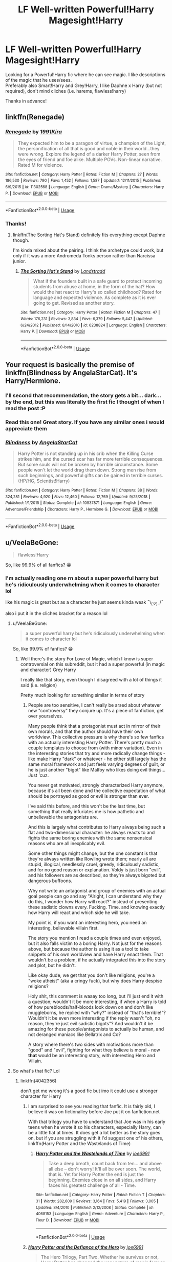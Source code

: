 #+TITLE: LF Well-written Powerful!Harry Magesight!Harry

* LF Well-written Powerful!Harry Magesight!Harry
:PROPERTIES:
:Author: Gerlesh
:Score: 8
:DateUnix: 1560042649.0
:DateShort: 2019-Jun-09
:FlairText: Request
:END:
Looking for a Powerful!Harry fic where he can see magic. I like descriptions of the magic that he uses/sees.\\
Preferably also Smart!Harry and Grey!Harry, I like Daphne x Harry (but not required), don't mind cliches (i.e. harems, flawless!harry)

Thanks in advance!


** linkffn(Renegade)
:PROPERTIES:
:Score: 4
:DateUnix: 1560048454.0
:DateShort: 2019-Jun-09
:END:

*** [[https://www.fanfiction.net/s/11302568/1/][*/Renegade/*]] by [[https://www.fanfiction.net/u/6054788/1991Kira][/1991Kira/]]

#+begin_quote
  They expected him to be a paragon of virtue, a champion of the Light, the personification of all that is good and noble in their world...they were wrong. Explore the legend of a darker Harry Potter, seen from the eyes of friend and foe alike. Multiple POVs. Non-linear narrative. Rated M for violence.
#+end_quote

^{/Site/:} ^{fanfiction.net} ^{*|*} ^{/Category/:} ^{Harry} ^{Potter} ^{*|*} ^{/Rated/:} ^{Fiction} ^{M} ^{*|*} ^{/Chapters/:} ^{27} ^{*|*} ^{/Words/:} ^{186,530} ^{*|*} ^{/Reviews/:} ^{790} ^{*|*} ^{/Favs/:} ^{1,452} ^{*|*} ^{/Follows/:} ^{1,587} ^{*|*} ^{/Updated/:} ^{12/11/2015} ^{*|*} ^{/Published/:} ^{6/9/2015} ^{*|*} ^{/id/:} ^{11302568} ^{*|*} ^{/Language/:} ^{English} ^{*|*} ^{/Genre/:} ^{Drama/Mystery} ^{*|*} ^{/Characters/:} ^{Harry} ^{P.} ^{*|*} ^{/Download/:} ^{[[http://www.ff2ebook.com/old/ffn-bot/index.php?id=11302568&source=ff&filetype=epub][EPUB]]} ^{or} ^{[[http://www.ff2ebook.com/old/ffn-bot/index.php?id=11302568&source=ff&filetype=mobi][MOBI]]}

--------------

*FanfictionBot*^{2.0.0-beta} | [[https://github.com/tusing/reddit-ffn-bot/wiki/Usage][Usage]]
:PROPERTIES:
:Author: FanfictionBot
:Score: 1
:DateUnix: 1560048476.0
:DateShort: 2019-Jun-09
:END:


*** Thanks!
:PROPERTIES:
:Author: Gerlesh
:Score: 1
:DateUnix: 1560048614.0
:DateShort: 2019-Jun-09
:END:

**** linkffn(The Sorting Hat's Stand) definitely fits everything except Daphne though.

I'm kinda mixed about the pairing. I think the archetype could work, but only if it was a more Andromeda Tonks person rather than Narcissa junior.
:PROPERTIES:
:Score: 2
:DateUnix: 1560073108.0
:DateShort: 2019-Jun-09
:END:

***** [[https://www.fanfiction.net/s/6238824/1/][*/The Sorting Hat's Stand/*]] by [[https://www.fanfiction.net/u/2407103/Landstradd][/Landstradd/]]

#+begin_quote
  What if the founders built in a safe guard to protect incoming students from abuse at home, in the form of the hat? How would the hat react to Harry's so called childhood? Rated for language and expected violence. As complete as it is ever going to get. Revised as another story.
#+end_quote

^{/Site/:} ^{fanfiction.net} ^{*|*} ^{/Category/:} ^{Harry} ^{Potter} ^{*|*} ^{/Rated/:} ^{Fiction} ^{M} ^{*|*} ^{/Chapters/:} ^{47} ^{*|*} ^{/Words/:} ^{176,231} ^{*|*} ^{/Reviews/:} ^{3,834} ^{*|*} ^{/Favs/:} ^{6,379} ^{*|*} ^{/Follows/:} ^{5,447} ^{*|*} ^{/Updated/:} ^{6/24/2012} ^{*|*} ^{/Published/:} ^{8/14/2010} ^{*|*} ^{/id/:} ^{6238824} ^{*|*} ^{/Language/:} ^{English} ^{*|*} ^{/Characters/:} ^{Harry} ^{P.} ^{*|*} ^{/Download/:} ^{[[http://www.ff2ebook.com/old/ffn-bot/index.php?id=6238824&source=ff&filetype=epub][EPUB]]} ^{or} ^{[[http://www.ff2ebook.com/old/ffn-bot/index.php?id=6238824&source=ff&filetype=mobi][MOBI]]}

--------------

*FanfictionBot*^{2.0.0-beta} | [[https://github.com/tusing/reddit-ffn-bot/wiki/Usage][Usage]]
:PROPERTIES:
:Author: FanfictionBot
:Score: 1
:DateUnix: 1560073125.0
:DateShort: 2019-Jun-09
:END:


** Your request is basically the premise of linkffn(Blindness by AngelaStarCat). It's Harry/Hermione.
:PROPERTIES:
:Author: rohan62442
:Score: 3
:DateUnix: 1560057794.0
:DateShort: 2019-Jun-09
:END:

*** I'll second that recommendation, the story gets a bit... dark... by the end, but this was literally the first fic I thought of when I read the post :P
:PROPERTIES:
:Author: RSRaistlin
:Score: 3
:DateUnix: 1560066312.0
:DateShort: 2019-Jun-09
:END:


*** Read this one! Great story. If you have any similar ones i would appreciate them
:PROPERTIES:
:Author: Gerlesh
:Score: 2
:DateUnix: 1560091474.0
:DateShort: 2019-Jun-09
:END:


*** [[https://www.fanfiction.net/s/10937871/1/][*/Blindness/*]] by [[https://www.fanfiction.net/u/717542/AngelaStarCat][/AngelaStarCat/]]

#+begin_quote
  Harry Potter is not standing up in his crib when the Killing Curse strikes him, and the cursed scar has far more terrible consequences. But some souls will not be broken by horrible circumstance. Some people won't let the world drag them down. Strong men rise from such beginnings, and powerful gifts can be gained in terrible curses. (HP/HG, Scientist!Harry)
#+end_quote

^{/Site/:} ^{fanfiction.net} ^{*|*} ^{/Category/:} ^{Harry} ^{Potter} ^{*|*} ^{/Rated/:} ^{Fiction} ^{M} ^{*|*} ^{/Chapters/:} ^{38} ^{*|*} ^{/Words/:} ^{324,281} ^{*|*} ^{/Reviews/:} ^{4,920} ^{*|*} ^{/Favs/:} ^{12,460} ^{*|*} ^{/Follows/:} ^{12,769} ^{*|*} ^{/Updated/:} ^{9/25/2018} ^{*|*} ^{/Published/:} ^{1/1/2015} ^{*|*} ^{/Status/:} ^{Complete} ^{*|*} ^{/id/:} ^{10937871} ^{*|*} ^{/Language/:} ^{English} ^{*|*} ^{/Genre/:} ^{Adventure/Friendship} ^{*|*} ^{/Characters/:} ^{Harry} ^{P.,} ^{Hermione} ^{G.} ^{*|*} ^{/Download/:} ^{[[http://www.ff2ebook.com/old/ffn-bot/index.php?id=10937871&source=ff&filetype=epub][EPUB]]} ^{or} ^{[[http://www.ff2ebook.com/old/ffn-bot/index.php?id=10937871&source=ff&filetype=mobi][MOBI]]}

--------------

*FanfictionBot*^{2.0.0-beta} | [[https://github.com/tusing/reddit-ffn-bot/wiki/Usage][Usage]]
:PROPERTIES:
:Author: FanfictionBot
:Score: 1
:DateUnix: 1560057808.0
:DateShort: 2019-Jun-09
:END:


** u/VeelaBeGone:
#+begin_quote
  flawless!Harry
#+end_quote

So, like 99.9% of all fanfics? 😀
:PROPERTIES:
:Author: VeelaBeGone
:Score: 2
:DateUnix: 1560043418.0
:DateShort: 2019-Jun-09
:END:

*** I'm actually reading one rn about a super powerful harry but he's ridiculously underwhelming when it comes to character lol

like his magic is great but as a character he just seems kinda weak ¯\_(ツ)_/¯

also i put it in the cliches bracket for a reason lol
:PROPERTIES:
:Author: Gerlesh
:Score: 3
:DateUnix: 1560043540.0
:DateShort: 2019-Jun-09
:END:

**** u/VeelaBeGone:
#+begin_quote
  a super powerful harry but he's ridiculously underwhelming when it comes to character lol
#+end_quote

So, like 99.9% of fanfics? 😁
:PROPERTIES:
:Author: VeelaBeGone
:Score: 2
:DateUnix: 1560044305.0
:DateShort: 2019-Jun-09
:END:

***** Well there's the story For Love of Magic, which I know is super controversial on this subreddit, but it had a super powerful (in magic and character) Grey Harry

I really like that story, even though I disagreed with a lot of things it said (i.e. religion)

Pretty much looking for something similar in terms of story
:PROPERTIES:
:Author: Gerlesh
:Score: 1
:DateUnix: 1560044505.0
:DateShort: 2019-Jun-09
:END:

****** People are too sensitive, I can't really be arsed about whatever new "controversy" they conjure up. It's a piece of fanfiction, get over yourselves.

Many people think that a protagonist must act in mirror of their own morals, and that the author should have their own worldview. This collective pressure is why there's so few fanfics with an actually interesting Harry Potter. There's pretty much a couple templates to choose from (with minor variation). Even in the interesting stories that try and more radically change things - like make Harry "dark" or whatever - he either still largely has the same moral framework and just feels varying degrees of guilt, or he is just another "bigot" like Malfoy who likes doing evil things... Just 'cuz.

You never get motivated, strongly characterized Harry anymore, because it's all been done and the collective expectation of what should be portrayed as good or evil is stronger than ever.

I've said this before, and this won't be the last time, but something that really infuriates me is how pathetic and unbelievable the antagonists are.

And this is largely what contributes to Harry always being such a flat and two-dimensional character: he always reacts to and fights the same boring enemies with the same nonsensical reasons who are all inexplicably evil.

Some other things might change, but the one constant is that they're always written like Rowling wrote them; nearly all are stupid, illogical, needlessly cruel, greedy, ridiculously sadistic, and for no good reason or explanation. Voldy is just born "evil", and his followers are as described, so they're always bigoted but dangerous buffoons.

Why not write an antagonist and group of enemies with an actual goal people can go and say "Alright, I can understand why they do this, I wonder how Harry will react?" instead of presenting these sadistic clowns every. Fucking. Time. and knowing exactly how Harry will react and which side he will take.

My point is, if you want an interesting hero, you need an interesting, believable villain first.

The story you mention I read a couple times and even enjoyed, but it also falls victim to a boring Harry. Not just for the reasons above, but because the author is using it as a tool to take snippets of his own worldview and have Harry enact them. That wouldn't be a problem, if he actually integrated this into the story and plot, but he didn't.

Like okay dude, we get that you don't like religions, you're a "woke atheist" (aka a cringy fuck), but why does Harry despise religions?

Holy shit, this comment is waaay too long, but I'll just end it with a question; wouldn't it be more interesting, if when a Harry is told of how purebloods/half-bloods look down on and don't like muggleborns, he replied with "why?" instead of "that's terrible!"? Wouldn't it be even more interesting if the reply wasn't "oh, no reason, they're just evil sadistic bigots"? And wouldn't it be amazing for these people/antagonists to actually be human, and not deranged maniacs like Bellatrix and Co?

A story where there's two sides with motivations more than "good" and "evil", fighting for what they believe is moral - now *that* would be an interesting story, with interesting Hero and Villain.
:PROPERTIES:
:Author: VeelaBeGone
:Score: 6
:DateUnix: 1560068799.0
:DateShort: 2019-Jun-09
:END:


**** So what's that fic? Lol
:PROPERTIES:
:Author: Captainnewfie
:Score: 1
:DateUnix: 1560045678.0
:DateShort: 2019-Jun-09
:END:

***** linkffn(4042356)

don't get me wrong it's a good fic but imo it could use a stronger character for Harry
:PROPERTIES:
:Author: Gerlesh
:Score: 1
:DateUnix: 1560045771.0
:DateShort: 2019-Jun-09
:END:

****** I am surprised to see you reading that fanfic. It is fairly old, I believe it was on fictionalley before Joe put it on fanfiction.net

With that trilogy you have to understand that Joe was in his early teens when he wrote it so his characters, especially Harry, can be a little flat at times. It does get a lot better as the story goes on, but if you are struggling with it I'd suggest one of his others, linkffn(Harry Potter and the Wastelands of Time)
:PROPERTIES:
:Author: alwaysaloneguy
:Score: 2
:DateUnix: 1560063218.0
:DateShort: 2019-Jun-09
:END:

******* [[https://www.fanfiction.net/s/4068153/1/][*/Harry Potter and the Wastelands of Time/*]] by [[https://www.fanfiction.net/u/557425/joe6991][/joe6991/]]

#+begin_quote
  Take a deep breath, count back from ten... and above all else -- don't worry! It'll all be over soon. The world, that is. Yet for Harry Potter the end is just the beginning. Enemies close in on all sides, and Harry faces his greatest challenge of all - Time.
#+end_quote

^{/Site/:} ^{fanfiction.net} ^{*|*} ^{/Category/:} ^{Harry} ^{Potter} ^{*|*} ^{/Rated/:} ^{Fiction} ^{T} ^{*|*} ^{/Chapters/:} ^{31} ^{*|*} ^{/Words/:} ^{282,609} ^{*|*} ^{/Reviews/:} ^{3,164} ^{*|*} ^{/Favs/:} ^{5,419} ^{*|*} ^{/Follows/:} ^{3,005} ^{*|*} ^{/Updated/:} ^{8/4/2010} ^{*|*} ^{/Published/:} ^{2/12/2008} ^{*|*} ^{/Status/:} ^{Complete} ^{*|*} ^{/id/:} ^{4068153} ^{*|*} ^{/Language/:} ^{English} ^{*|*} ^{/Genre/:} ^{Adventure} ^{*|*} ^{/Characters/:} ^{Harry} ^{P.,} ^{Fleur} ^{D.} ^{*|*} ^{/Download/:} ^{[[http://www.ff2ebook.com/old/ffn-bot/index.php?id=4068153&source=ff&filetype=epub][EPUB]]} ^{or} ^{[[http://www.ff2ebook.com/old/ffn-bot/index.php?id=4068153&source=ff&filetype=mobi][MOBI]]}

--------------

*FanfictionBot*^{2.0.0-beta} | [[https://github.com/tusing/reddit-ffn-bot/wiki/Usage][Usage]]
:PROPERTIES:
:Author: FanfictionBot
:Score: 1
:DateUnix: 1560063229.0
:DateShort: 2019-Jun-09
:END:


****** [[https://www.fanfiction.net/s/4042356/1/][*/Harry Potter and the Defiance of the Hero/*]] by [[https://www.fanfiction.net/u/557425/joe6991][/joe6991/]]

#+begin_quote
  The Hero Trilogy, Part Two. Whether he survives or not, Harry Potter has changed the very nature of magic forever. Alone and bereft, the Boy Who Lived will learn that his enemies are not gone, but have evolved, and that power does not grow, but consumes..
#+end_quote

^{/Site/:} ^{fanfiction.net} ^{*|*} ^{/Category/:} ^{Harry} ^{Potter} ^{*|*} ^{/Rated/:} ^{Fiction} ^{M} ^{*|*} ^{/Chapters/:} ^{30} ^{*|*} ^{/Words/:} ^{350,089} ^{*|*} ^{/Reviews/:} ^{222} ^{*|*} ^{/Favs/:} ^{637} ^{*|*} ^{/Follows/:} ^{229} ^{*|*} ^{/Updated/:} ^{7/17/2008} ^{*|*} ^{/Published/:} ^{1/29/2008} ^{*|*} ^{/Status/:} ^{Complete} ^{*|*} ^{/id/:} ^{4042356} ^{*|*} ^{/Language/:} ^{English} ^{*|*} ^{/Genre/:} ^{Fantasy} ^{*|*} ^{/Characters/:} ^{Harry} ^{P.,} ^{Voldemort} ^{*|*} ^{/Download/:} ^{[[http://www.ff2ebook.com/old/ffn-bot/index.php?id=4042356&source=ff&filetype=epub][EPUB]]} ^{or} ^{[[http://www.ff2ebook.com/old/ffn-bot/index.php?id=4042356&source=ff&filetype=mobi][MOBI]]}

--------------

*FanfictionBot*^{2.0.0-beta} | [[https://github.com/tusing/reddit-ffn-bot/wiki/Usage][Usage]]
:PROPERTIES:
:Author: FanfictionBot
:Score: 1
:DateUnix: 1560045785.0
:DateShort: 2019-Jun-09
:END:


** Make a Wish by Rorschach's Blot.
:PROPERTIES:
:Author: Aceofluck99
:Score: 2
:DateUnix: 1560050735.0
:DateShort: 2019-Jun-09
:END:

*** I've read this one! Great trilogy, would appreciate something similar
:PROPERTIES:
:Author: Gerlesh
:Score: 2
:DateUnix: 1560051636.0
:DateShort: 2019-Jun-09
:END:

**** That's the only decent one I have found
:PROPERTIES:
:Author: Aceofluck99
:Score: 1
:DateUnix: 1560102853.0
:DateShort: 2019-Jun-09
:END:


*** [[https://www.fanfiction.net/s/2318355/1/][*/Make A Wish/*]] by [[https://www.fanfiction.net/u/686093/Rorschach-s-Blot][/Rorschach's Blot/]]

#+begin_quote
  Harry has learned the prophesy and he does not believe that a schoolboy can defeat Voldemort, so he decides that if he is going to die then he is first going to live.
#+end_quote

^{/Site/:} ^{fanfiction.net} ^{*|*} ^{/Category/:} ^{Harry} ^{Potter} ^{*|*} ^{/Rated/:} ^{Fiction} ^{T} ^{*|*} ^{/Chapters/:} ^{50} ^{*|*} ^{/Words/:} ^{187,589} ^{*|*} ^{/Reviews/:} ^{10,931} ^{*|*} ^{/Favs/:} ^{19,057} ^{*|*} ^{/Follows/:} ^{6,221} ^{*|*} ^{/Updated/:} ^{6/17/2006} ^{*|*} ^{/Published/:} ^{3/23/2005} ^{*|*} ^{/Status/:} ^{Complete} ^{*|*} ^{/id/:} ^{2318355} ^{*|*} ^{/Language/:} ^{English} ^{*|*} ^{/Genre/:} ^{Humor/Adventure} ^{*|*} ^{/Characters/:} ^{Harry} ^{P.} ^{*|*} ^{/Download/:} ^{[[http://www.ff2ebook.com/old/ffn-bot/index.php?id=2318355&source=ff&filetype=epub][EPUB]]} ^{or} ^{[[http://www.ff2ebook.com/old/ffn-bot/index.php?id=2318355&source=ff&filetype=mobi][MOBI]]}

--------------

*FanfictionBot*^{2.0.0-beta} | [[https://github.com/tusing/reddit-ffn-bot/wiki/Usage][Usage]]
:PROPERTIES:
:Author: FanfictionBot
:Score: 1
:DateUnix: 1560050746.0
:DateShort: 2019-Jun-09
:END:


** Kind of like In the Mind of a Scientist? linkffn(8551180)
:PROPERTIES:
:Author: machjacob51141
:Score: 2
:DateUnix: 1560079685.0
:DateShort: 2019-Jun-09
:END:

*** [[https://www.fanfiction.net/s/8551180/1/][*/In the Mind of a Scientist/*]] by [[https://www.fanfiction.net/u/1345000/ZenoNoKyuubi][/ZenoNoKyuubi/]]

#+begin_quote
  Harry Potter wasn't raised like in canon. He was top of his class, and very intelligent, always seeking to improve things, and so he learned all kinds of things, and, upon entering Hogwarts, started studying all he could get his hands on! Intelligent!Super!Harry Later Mad Scientist!Harry Rated M for Language, Nudity, and Gore Stein-ish Harry Genres: Humor/Romance/slight Horror
#+end_quote

^{/Site/:} ^{fanfiction.net} ^{*|*} ^{/Category/:} ^{Harry} ^{Potter} ^{*|*} ^{/Rated/:} ^{Fiction} ^{M} ^{*|*} ^{/Chapters/:} ^{17} ^{*|*} ^{/Words/:} ^{82,520} ^{*|*} ^{/Reviews/:} ^{2,091} ^{*|*} ^{/Favs/:} ^{7,453} ^{*|*} ^{/Follows/:} ^{3,826} ^{*|*} ^{/Updated/:} ^{5/4/2013} ^{*|*} ^{/Published/:} ^{9/23/2012} ^{*|*} ^{/Status/:} ^{Complete} ^{*|*} ^{/id/:} ^{8551180} ^{*|*} ^{/Language/:} ^{English} ^{*|*} ^{/Genre/:} ^{Romance/Humor} ^{*|*} ^{/Characters/:} ^{Harry} ^{P.,} ^{N.} ^{Tonks} ^{*|*} ^{/Download/:} ^{[[http://www.ff2ebook.com/old/ffn-bot/index.php?id=8551180&source=ff&filetype=epub][EPUB]]} ^{or} ^{[[http://www.ff2ebook.com/old/ffn-bot/index.php?id=8551180&source=ff&filetype=mobi][MOBI]]}

--------------

*FanfictionBot*^{2.0.0-beta} | [[https://github.com/tusing/reddit-ffn-bot/wiki/Usage][Usage]]
:PROPERTIES:
:Author: FanfictionBot
:Score: 1
:DateUnix: 1560079697.0
:DateShort: 2019-Jun-09
:END:

